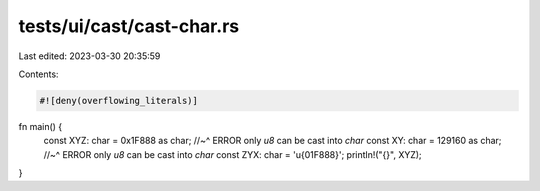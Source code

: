 tests/ui/cast/cast-char.rs
==========================

Last edited: 2023-03-30 20:35:59

Contents:

.. code-block:: rs

    #![deny(overflowing_literals)]

fn main() {
    const XYZ: char = 0x1F888 as char;
    //~^ ERROR only `u8` can be cast into `char`
    const XY: char = 129160 as char;
    //~^ ERROR only `u8` can be cast into `char`
    const ZYX: char = '\u{01F888}';
    println!("{}", XYZ);
}


